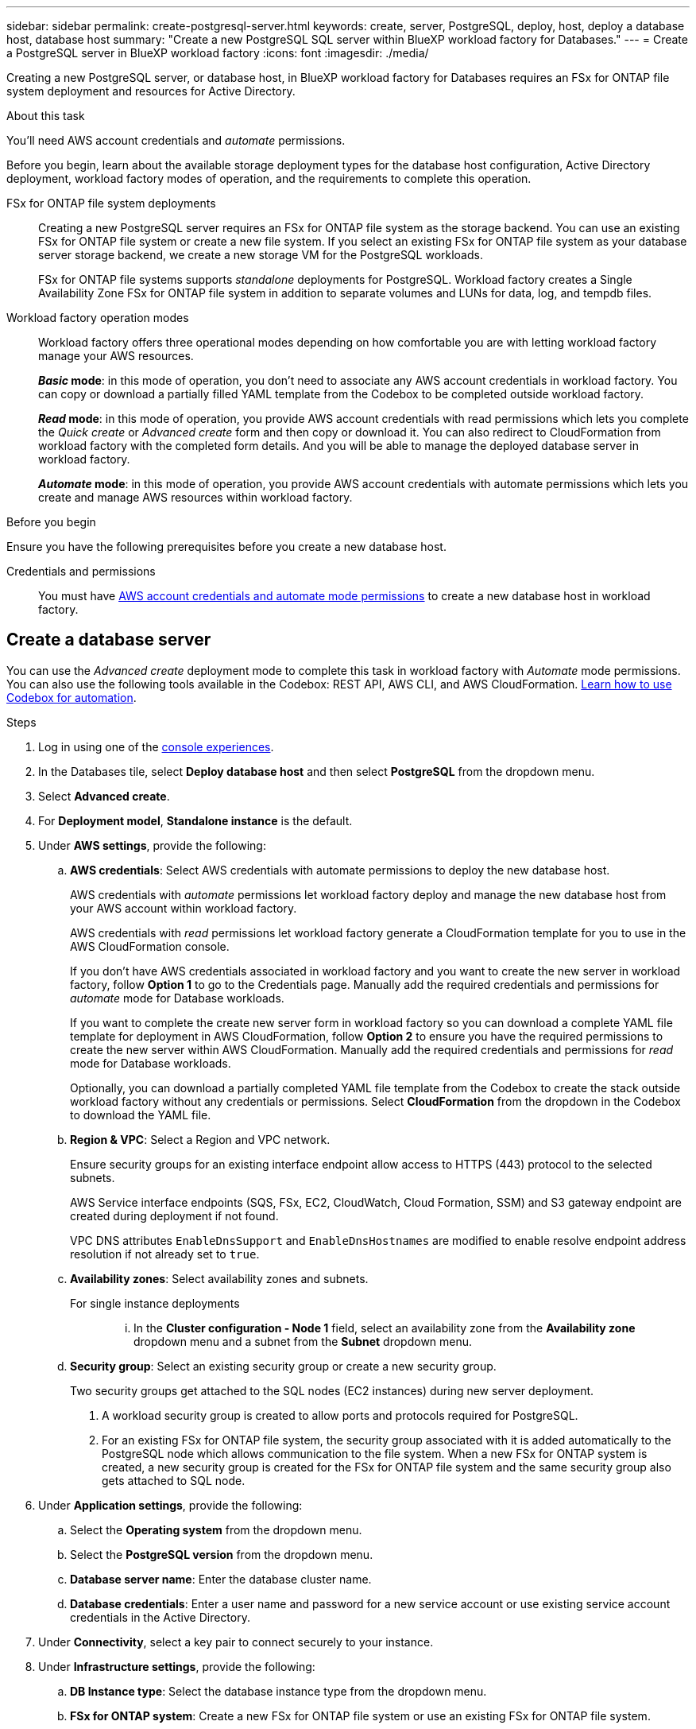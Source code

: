 ---
sidebar: sidebar
permalink: create-postgresql-server.html
keywords: create, server, PostgreSQL, deploy, host, deploy a database host, database host 
summary: "Create a new PostgreSQL SQL server within BlueXP workload factory for Databases." 
---
= Create a PostgreSQL server in BlueXP workload factory
:icons: font
:imagesdir: ./media/

[.lead]
Creating a new PostgreSQL server, or database host, in BlueXP workload factory for Databases requires an FSx for ONTAP file system deployment and resources for Active Directory. 

.About this task
You'll need AWS account credentials and _automate_ permissions. 

Before you begin, learn about the available storage deployment types for the database host configuration, Active Directory deployment, workload factory modes of operation, and the requirements to complete this operation. 

FSx for ONTAP file system deployments:::
Creating a new PostgreSQL server requires an FSx for ONTAP file system as the storage backend. You can use an existing FSx for ONTAP file system or create a new file system. If you select an existing FSx for ONTAP file system as your database server storage backend, we create a new storage VM for the PostgreSQL workloads. 
+
FSx for ONTAP file systems supports _standalone_ deployments for PostgreSQL. Workload factory creates a Single Availability Zone FSx for ONTAP file system in addition to separate volumes and LUNs for data, log, and tempdb files. 

Workload factory operation modes:::
Workload factory offers three operational modes depending on how comfortable you are with letting workload factory manage your AWS resources. 
+
*_Basic_ mode*: in this mode of operation, you don't need to associate any AWS account credentials in workload factory. You can copy or download a partially filled YAML template from the Codebox to be completed outside workload factory. 
+
*_Read_ mode*: in this mode of operation, you provide AWS account credentials with read permissions which lets you complete the _Quick create_ or _Advanced create_ form and then copy or download it. You can also redirect to CloudFormation from workload factory with the completed form details. And you will be able to manage the deployed database server in workload factory. 
+
*_Automate_ mode*: in this mode of operation, you provide AWS account credentials with automate permissions which lets you create and manage AWS resources within workload factory. 

.Before you begin
Ensure you have the following prerequisites before you create a new database host. 

Credentials and permissions::: You must have link:https://docs.netapp.com/us-en/workload-setup-admin/add-credentials.html[AWS account credentials and automate mode permissions^] to create a new database host in workload factory. 

== Create a database server
//Add _Quick create_ when available. -Rachel
You can use the _Advanced create_ deployment mode to complete this task in workload factory with _Automate_ mode permissions. You can also use the following tools available in the Codebox: REST API, AWS CLI, and AWS CloudFormation. link:https://docs.netapp.com/us-en/workload-setup-admin/use-codebox.html#how-to-use-codebox[Learn how to use Codebox for automation^]. 

//Add Terraform if needed.
//NOTE: When using Terraform from Codebox, the code you copy or download hides `fsxadmin` and `vsadmin` passwords. You'll need to re-enter the passwords when you run the code. You'll need to include the following permissions for the user account in addition to _Automate_ mode permissions: `iam:TagRole` and `iam:TagInstanceProfile`. 

//Add back Quick create when it's available for PostgreSQL
//[role="tabbed-block"]
//====

//.Quick create
//-- 
//NOTE: In _Quick create_, FCI is the default deployment model, Windows 2016 is the default Windows version, and SQL 2019 Standard Edition is the default SQL version. 

//.Steps
//. Log in using one of the link:https://docs.netapp.com/us-en/workload-setup-admin/console-experiences.html[console experiences^].
//. In the Databases tile, select *Deploy database host*.
//. Select *Quick create*.  
//. Under *AWS settings*, provide the following: 
//.. *AWS credentials*: Select AWS credentials with automate permissions to deploy the new database host. 
//+
//AWS credentials with _automate_ permissions let workload factory deploy and manage the new database host from your AWS account within workload factory.
//+
//AWS credentials with _read_ permissions let workload factory generate a CloudFormation template for you to use in the AWS CloudFormation console. 
//+
//If you don't have AWS credentials associated in workload factory and you want to create the new server in workload factory, follow *Option 1* to go to the Credentials page. Manually add the required credentials and permissions for _automate_ mode for Database workloads.  
//+
//If you want to complete the create new server form in workload factory so you can download a complete YAML file template for deployment in AWS CloudFormation, follow *Option 2* to ensure you have the required permissions to create the new server within AWS CloudFormation. Manually add the required credentials and permissions for _read_ mode for Database workloads. 
//+
//Optionally, you can download a partially completed YAML file template from the Codebox to create the stack outside workload factory without any credentials or permissions. Select *CloudFormation* from the dropdown in the Codebox to download the YAML file. 
//
//.. *Region & VPC*: Select a Region and VPC network. 
//+
//Ensure security groups for an existing interface endpoint allow access to HTTPS (443) protocol to the selected subnets. 
//+
//AWS service interface endpoints (SQS, FSx, EC2, CloudWatch, CloudFormation, SSM) and the S3 gateway endpoint are created during deployment if not found.  
//+
//VPC DNS attributes `EnableDnsSupport` and `EnableDnsHostnames` are modified to enable endpoint address resolution if they aren't already set to `true`.
//.. *Availability zones*: Select availability zones and subnets. 
//+
//NOTE: FCI deployments are only supported on Multiple Availability Zone (MAZ) FSx for ONTAP configurations.
//+
//Subnets should not share the same route table for high availability. 

//... In the *Cluster configuration - Node 1* field, select the primary availability zone for the MAZ FSx for ONTAP configuration from the *Availability zone* dropdown menu and a subnet from the primary availability zone from the *Subnet* dropdown menu. 
//... In the *Cluster configuration - Node 2* field, select the secondary availability zone for the MAZ FSx for ONTAP configuration from the *Availability zone* dropdown menu and a subnet from the secondary availability zone from the *Subnet* dropdown menu. 
//
//. Under *Application settings*, enter a user name and password for *Database credentials*. 
//. Under *Connectivity*, provide the following: 
//.. *Key pair*: Select a key pair.
//. Under *Infrastructure settings*, provide the following:  
//.. *FSx for ONTAP system*: Create a new FSx for ONTAP file system or use an existing FSx for ONTAP file system. 
//... *Create new FSx for ONTAP*: Enter user name and password.
//+
//A new FSx for ONTAP file system may add 30 minutes or more of installation time. 
//... *Select an existing FSx for ONTAP*: Select FSx for ONTAP name from the dropdown menu, and enter a user name and password for the file system. 
//+
//For existing FSx for ONTAP file systems, ensure the following: 
//
//* The routing group attached to FSx for ONTAP allows routes to the subnets to be used for deployment. 
//* The security group allows traffic from the subnets used for deployment, specifically HTTPS (443) and iSCSI (3260) TCP ports. 
//.. *Data drive size*: Enter the data drive capacity and select the capacity unit. 
//. Summary: 
//.. *Preview default*: Review the default configurations set by Quick create. 
//.. *Estimated cost*: Provides an estimate of charges that you might incur if you deployed the resources shown. 
//. Click *Create*.
//+ 
//Alternatively, if you want to change any of these default settings now, create the database server with Advanced create. 
//+
//You can also select *Save configuration* to deploy the host later. 
//--


.Advanced create
//--
.Steps
. Log in using one of the link:https://docs.netapp.com/us-en/workload-setup-admin/console-experiences.html[console experiences^].
. In the Databases tile, select *Deploy database host* and then select *PostgreSQL* from the dropdown menu. 
. Select *Advanced create*. 
. For *Deployment model*,  *Standalone instance* is the default.
. Under *AWS settings*, provide the following: 
.. *AWS credentials*: Select AWS credentials with automate permissions to deploy the new database host. 
+
AWS credentials with _automate_ permissions let workload factory deploy and manage the new database host from your AWS account within workload factory.
+
AWS credentials with _read_ permissions let workload factory generate a CloudFormation template for you to use in the AWS CloudFormation console. 
+
If you don't have AWS credentials associated in workload factory and you want to create the new server in workload factory, follow *Option 1* to go to the Credentials page. Manually add the required credentials and permissions for _automate_ mode for Database workloads.  
+
If you want to complete the create new server form in workload factory so you can download a complete YAML file template for deployment in AWS CloudFormation, follow *Option 2* to ensure you have the required permissions to create the new server within AWS CloudFormation. Manually add the required credentials and permissions for _read_ mode for Database workloads. 
+
Optionally, you can download a partially completed YAML file template from the Codebox to create the stack outside workload factory without any credentials or permissions. Select *CloudFormation* from the dropdown in the Codebox to download the YAML file. 
.. *Region & VPC*: Select a Region and VPC network. 
+
Ensure security groups for an existing interface endpoint allow access to HTTPS (443) protocol to the selected subnets. 
+
AWS Service interface endpoints (SQS, FSx, EC2, CloudWatch, Cloud Formation, SSM) and S3 gateway endpoint are created during deployment if not found.  
+
VPC DNS attributes `EnableDnsSupport` and `EnableDnsHostnames` are modified to enable resolve endpoint address resolution if not already set to `true`. 

.. *Availability zones*: Select availability zones and subnets.
+
For single instance deployments::: 
... In the *Cluster configuration - Node 1* field, select an availability zone from the *Availability zone* dropdown menu and a subnet from the *Subnet* dropdown menu. 
+
//For FCI deployments::: 
//... In the *Cluster configuration - Node 1* field, select the primary availability zone for the MAZ FSx for ONTAP configuration from the *Availability zone* dropdown menu and a subnet from the primary availability zone from the *Subnet* dropdown menu. 
//... In the *Cluster configuration - Node 2* field, select the secondary availability zone for the MAZ FSx for ONTAP configuration from the *Availability zone* dropdown menu and a subnet from the secondary availability zone from the *Subnet* dropdown menu. 

.. *Security group*: Select an existing security group or create a new security group. 
+
Two security groups get attached to the SQL nodes (EC2 instances) during new server deployment. 
+
1. A workload security group is created to allow ports and protocols required for PostgreSQL. 
+
2. For an existing FSx for ONTAP file system, the security group associated with it is added automatically to the PostgreSQL node which allows communication to the file system. When a new FSx for ONTAP system is created, a new security group is created for the FSx for ONTAP file system and the same security group also gets attached to SQL node.

. Under *Application settings*, provide the following: 
.. Select the *Operating system* from the dropdown menu.
.. Select the *PostgreSQL version* from the dropdown menu.
.. *Database server name*: Enter the database cluster name.
.. *Database credentials*: Enter a user name and password for a new service account or use existing service account credentials in the Active Directory.
. Under *Connectivity*, select a key pair to connect securely to your instance.
. Under *Infrastructure settings*, provide the following:  
.. *DB Instance type*: Select the database instance type from the dropdown menu. 
.. *FSx for ONTAP system*: Create a new FSx for ONTAP file system or use an existing FSx for ONTAP file system. 
... *Create new FSx for ONTAP*: Enter user name and password.
+
A new FSx for ONTAP file system may add 30 minutes or more of installation time. 
... *Select an existing FSx for ONTAP*: Select FSx for ONTAP name from the dropdown menu, and enter a user name and password for the file system. 
+
For existing FSx for ONTAP file systems, ensure the following: 

* The routing group attached to FSx for ONTAP allows routes to the subnets to be used for deployment. 
* The security group allows traffic from the subnets used for deployment, specifically HTTPS (443) and iSCSI (3260) TCP ports. 
.. *Snapshot policy*: Enabled by default. Snapshots are taken daily and have a 7-day retention period. 
+
The snapshots are assigned to volumes created for PostgreSQL workloads. 
.. *Data drive size*: Enter the data drive capacity and select the capacity unit. 
.. *Provisioned IOPS*: Select *Automatic* or *User-provisioned*. If you select *User-provisioned*, enter the IOPS value. 
.. *Throughput capacity*: Select the throughput capacity from the dropdown menu.
+
In certain regions, you may select 4 GBps throughput capacity. To provision 4 GBps of throughput capacity, your FSx for ONTAP file system must be configured with a minimum of 5,120 GiB of SSD storage capacity and 160,000 SSD IOPS.
.. *Encryption*: Select a key from your account or a key from another account. You must enter the encryption key ARN from another account.
+
FSx for ONTAP custom encryption keys aren't listed based on service applicability. Select an appropriate FSx encryption key. Non-FSx encryption keys will cause server creation failure.  
+
AWS-managed keys are filtered based on service applicability.  
.. *Tags*: Optionally, you can add up to 40 tags. 
.. *Simple Notification Service*: Optionally, you can enable the Simple Notification Service (SNS) for this configuration by selecting an SNS topic for Microsoft SQL Server from the dropdown menu. 
... Enable the Simple Notification Service. 
... Select an ARN from the dropdown menu.
.. *CloudWatch monitoring*: Optionally, you can enable CloudWatch monitoring.
+
We recommend enabling CloudWatch for debugging in case of failure. The events that appear in the AWS CloudFormation console are high-level and don't specify the root cause. All detailed logs are saved in the `C:\cfn\logs` folder in the EC2 instances.
+
In CloudWatch, a log group is created with the name of the stack. A log stream for every validation node and SQL node appear under the log group. CloudWatch shows script progress and provides information to help you understand if and when deployment fails. 

.. *Resource rollback*: This feature isn't currently supported.
//Optional. Select to enable Resource rollback.
//+
//If you roll back your resources, all resources created during deployment are cleaned up/removed (?) with the exception of Active Directory and DNS resources. 

. Summary
.. *Estimated cost*: Provides an estimate of charges that you might incur if you deployed the resources shown. 
. Click *Create* to deploy the new database host. 
+
Alternatively, you can save the configuration.

//--


//====

.What's next
Now you can link:create-database.html[create a database in BlueXP workload factory for Databases]. 
